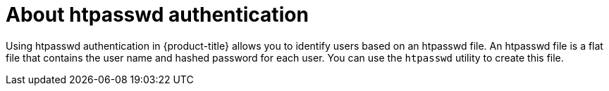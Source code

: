 // Module included in the following assemblies:
//
// * authentication/identity_providers/configuring-htpasswd-identity-provider.adoc

[id="identity-provider-htpasswd-about_{context}"]
= About htpasswd authentication

Using htpasswd authentication in {product-title} allows you to identify users based on an htpasswd file. An htpasswd file is a flat file that contains the user name and hashed password for each user. You can use the `htpasswd` utility to create this file.
